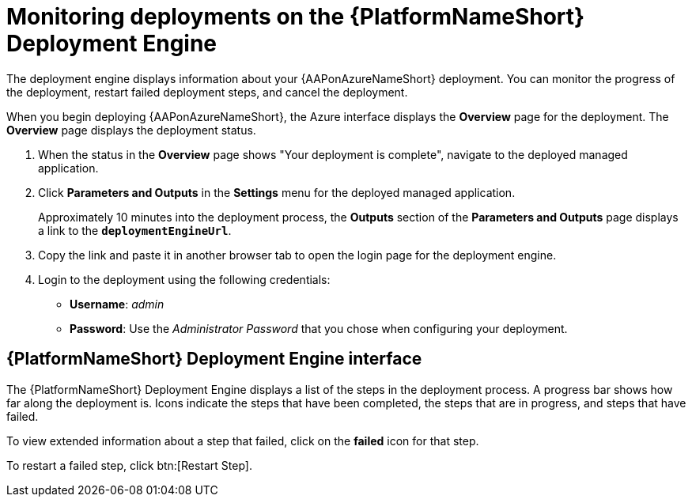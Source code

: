 [id="azure-monitor-deployment-engine_{context}"]

= Monitoring deployments on the {PlatformNameShort} Deployment Engine

[role="_abstract"]

The deployment engine displays information about your {AAPonAzureNameShort} deployment.
You can monitor the progress of the deployment, restart failed deployment steps, and cancel the deployment.

When you begin deploying {AAPonAzureNameShort}, the Azure interface displays the *Overview* page for the deployment.
The *Overview* page displays the deployment status.

. When the status in the *Overview* page shows "Your deployment is complete", navigate to the deployed managed application.
. Click *Parameters and Outputs* in the *Settings* menu for the deployed managed application.
+
Approximately 10 minutes into the deployment process, the *Outputs* section of the *Parameters and Outputs* page displays a link to the *`deploymentEngineUrl`*.
. Copy the link and paste it in another browser tab to open the login page for the deployment engine.
. Login to the deployment using the following credentials:
  * *Username*: _admin_
  * *Password*: Use the _Administrator Password_ that you chose when configuring your deployment.

[discrete]
== {PlatformNameShort} Deployment Engine interface

The {PlatformNameShort} Deployment Engine displays a list of the steps in the deployment process.
A progress bar shows how far along the deployment is.
Icons indicate the steps that have been completed, the steps that are in progress, and steps that have failed.

To view extended information about a step that failed, click on the *failed* icon for that step.

To restart a failed step, click btn:[Restart Step].

